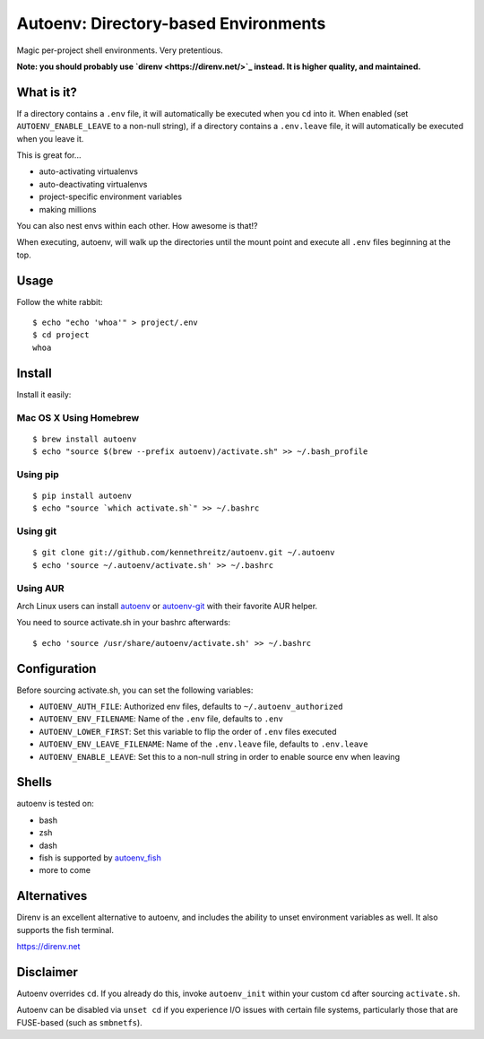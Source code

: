 Autoenv: Directory-based Environments
======================================

Magic per-project shell environments. Very pretentious.

**Note: you should probably use `direnv <https://direnv.net/>`_ instead. It is higher quality, and maintained.**


What is it?
-----------

If a directory contains a ``.env`` file, it will automatically be executed
when you ``cd`` into it. When enabled (set ``AUTOENV_ENABLE_LEAVE`` to a non-null string),
if a directory contains a ``.env.leave`` file, it will automatically be executed when you leave it.

This is great for...

- auto-activating virtualenvs
- auto-deactivating virtualenvs
- project-specific environment variables
- making millions

You can also nest envs within each other. How awesome is that!?

When executing, autoenv, will walk up the directories until the mount point and execute all ``.env`` files beginning at the top.

Usage
-----

Follow the white rabbit::

    $ echo "echo 'whoa'" > project/.env
    $ cd project
    whoa


.. image:: http://media.tumblr.com/tumblr_ltuzjvbQ6L1qzgpx9.gif


Install
-------

Install it easily:

Mac OS X Using Homebrew
~~~~~~~~~~~~~~~~~~~~~~~

::

    $ brew install autoenv
    $ echo "source $(brew --prefix autoenv)/activate.sh" >> ~/.bash_profile


Using pip
~~~~~~~~~

::

    $ pip install autoenv
    $ echo "source `which activate.sh`" >> ~/.bashrc


Using git
~~~~~~~~~

::

    $ git clone git://github.com/kennethreitz/autoenv.git ~/.autoenv
    $ echo 'source ~/.autoenv/activate.sh' >> ~/.bashrc


Using AUR
~~~~~~~~~

Arch Linux users can install `autoenv <https://aur.archlinux.org/packages/autoenv/>`_ or `autoenv-git <https://aur.archlinux.org/packages/autoenv-git/>`_ with their favorite AUR helper.

You need to source activate.sh in your bashrc afterwards:

::

    $ echo 'source /usr/share/autoenv/activate.sh' >> ~/.bashrc


Configuration
-------------

Before sourcing activate.sh, you can set the following variables:

- ``AUTOENV_AUTH_FILE``: Authorized env files, defaults to ``~/.autoenv_authorized``
- ``AUTOENV_ENV_FILENAME``: Name of the ``.env`` file, defaults to ``.env``
- ``AUTOENV_LOWER_FIRST``: Set this variable to flip the order of ``.env`` files executed
- ``AUTOENV_ENV_LEAVE_FILENAME``: Name of the ``.env.leave`` file, defaults to ``.env.leave``
- ``AUTOENV_ENABLE_LEAVE``: Set this to a non-null string in order to enable source env when leaving

Shells
------

autoenv is tested on:

- bash
- zsh
- dash
- fish is supported by `autoenv_fish <https://github.com/loopbit/autoenv_fish>`_
- more to come

Alternatives
------------

Direnv is an excellent alternative to autoenv, and includes the ability to unset environment variables as well. It also supports the fish terminal. 

`https://direnv.net <https://direnv.net>`_


Disclaimer
----------

Autoenv overrides ``cd``. If you already do this, invoke ``autoenv_init`` within your custom ``cd`` after sourcing ``activate.sh``.

Autoenv can be disabled via ``unset cd`` if you experience I/O issues with
certain file systems, particularly those that are FUSE-based (such as 
``smbnetfs``).
